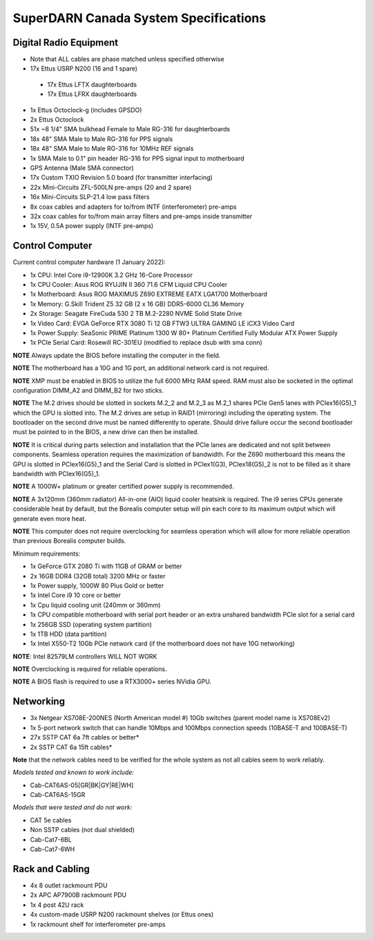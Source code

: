 SuperDARN Canada System Specifications
**************************************

=======================
Digital Radio Equipment
=======================

- Note that ALL cables are phase matched unless specified otherwise
- 17x Ettus USRP N200 (16 and 1 spare)
 - 17x Ettus LFTX daughterboards
 - 17x Ettus LFRX daughterboards
- 1x Ettus Octoclock-g (includes GPSDO)
- 2x Ettus Octoclock
- 51x ~8 1/4" SMA bulkhead Female to Male RG-316 for daughterboards
- 18x 48" SMA Male to Male RG-316 for PPS signals
- 18x 48" SMA Male to Male RG-316 for 10MHz REF signals
- 1x SMA Male to 0.1" pin header RG-316 for PPS signal input to motherboard
- GPS Antenna (Male SMA connector)
- 17x Custom TXIO Revision 5.0 board (for transmitter interfacing)
- 22x Mini-Circuits ZFL-500LN pre-amps (20 and 2 spare)
- 16x Mini-Circuits SLP-21.4 low pass filters
- 8x coax cables and adapters for to/from INTF (interferometer) pre-amps
- 32x coax cables for to/from main array filters and pre-amps inside transmitter
- 1x 15V, 0.5A power supply (INTF pre-amps)

================
Control Computer
================

Current control computer hardware (1 January 2022):

- 1x CPU: Intel Core i9-12900K 3.2 GHz 16-Core Processor
- 1x CPU Cooler: Asus ROG RYUJIN II 360 71.6 CFM Liquid CPU Cooler
- 1x Motherboard: Asus ROG MAXIMUS Z690 EXTREME EATX LGA1700 Motherboard
- 1x Memory: G.Skill Trident Z5 32 GB (2 x 16 GB) DDR5-6000 CL36 Memory
- 2x Storage: Seagate FireCuda 530 2 TB M.2-2280 NVME Solid State Drive
- 1x Video Card: EVGA GeForce RTX 3080 Ti 12 GB FTW3 ULTRA GAMING LE iCX3 Video Card
- 1x Power Supply: SeaSonic PRIME Platinum 1300 W 80+ Platinum Certified Fully Modular ATX Power Supply
- 1x PCIe Serial Card: Rosewill RC-301EU (modified to replace dsub with sma conn)

**NOTE** Always update the BIOS before installing the computer in the field.

**NOTE** The motherboard has a 10G and 1G port, an additional network card is not required.

**NOTE** XMP must be enabled in BIOS to utilize the full 6000 MHz RAM speed. RAM must also be socketed in
the optimal configuration DIMM_A2 and DIMM_B2 for two sticks.

**NOTE** The M.2 drives should be slotted in sockets M.2_2 and M.2_3 as M.2_1 shares PCIe Gen5 lanes
with PCIex16(G5)_1 which the GPU is slotted into. The M.2 drives are setup in RAID1 (mirroring) including
the operating system. The bootloader on the second drive must be named differently to operate. Should drive
failure occur the second bootloader must be pointed to in the BIOS, a new drive can then be installed.

**NOTE** It is critical during parts selection and installation that the PCIe lanes are dedicated and not
split between components. Seamless operation requires the maximization of bandwidth. For the Z690 motherboard
this means the GPU is slotted in PCIex16(G5)_1 and the Serial Card is slotted in PCIex1(G3), PCIex18(G5)_2
is not to be filled as it share bandwidth with PCIex16(G5)_1.

**NOTE** A 1000W+ platinum or greater certified power supply is recommended.

**NOTE** A 3x120mm (360mm radiator) All-in-one (AIO) liquid cooler heatsink is required. The i9 series CPUs
generate considerable heat by default, but the Borealis computer setup will pin each core to its maximum
output which will generate even more heat.

**NOTE** This computer does not require overclocking for seamless operation which will allow for more
reliable operation than previous Borealis computer builds.

Minimum requirements:

- 1x GeForce GTX 2080 Ti with 11GB of GRAM or better
- 2x 16GB DDR4 (32GB total) 3200 MHz or faster
- 1x Power supply, 1000W 80 Plus Gold or better
- 1x Intel Core i9 10 core or better
- 1x Cpu liquid cooling unit (240mm or 360mm)
- 1x CPU compatible motherboard with serial port header or an extra unshared bandwidth PCIe slot for a serial card
- 1x 256GB SSD (operating system partition)
- 1x 1TB HDD (data partition)
- 1x Intel X550-T2 10Gb PCIe network card (if the motherboard does not have 10G networking)

**NOTE**: Intel 82579LM controllers WILL NOT WORK

**NOTE** Overclocking is required for reliable operations.

**NOTE** A BIOS flash is required to use a RTX3000+ series NVidia GPU.

==========
Networking
==========

- 3x Netgear XS708E-200NES (North American model #) 10Gb switches (parent model name is XS708Ev2)
- 1x 5-port network switch that can handle 10Mbps and 100Mbps connection speeds (10BASE-T and 100BASE-T)
- 27x SSTP CAT 6a 7ft cables or better*
- 2x SSTP CAT 6a 15ft cables*

**Note** that the network cables need to be verified for the whole system
as not all cables seem to work reliably.

*Models tested and known to work include:*

- Cab-CAT6AS-05[GR|BK|GY|RE|WH]
- Cab-CAT6AS-15GR

*Models that were tested and do not work:*

- CAT 5e cables
- Non SSTP cables (not dual shielded)
- Cab-Cat7-6BL
- Cab-Cat7-6WH

================
Rack and Cabling
================

- 4x 8 outlet rackmount PDU
- 2x APC AP7900B rackmount PDU
- 1x 4 post 42U rack
- 4x custom-made USRP N200 rackmount shelves (or Ettus ones)
- 1x rackmount shelf for interferometer pre-amps
